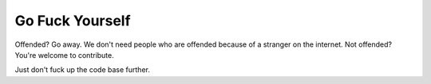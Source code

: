 Go Fuck Yourself
=============

Offended? Go away. We don't need people who are offended because of a stranger on the internet.  
Not offended? You're welcome to contribute. 

Just don't fuck up the code base further.
